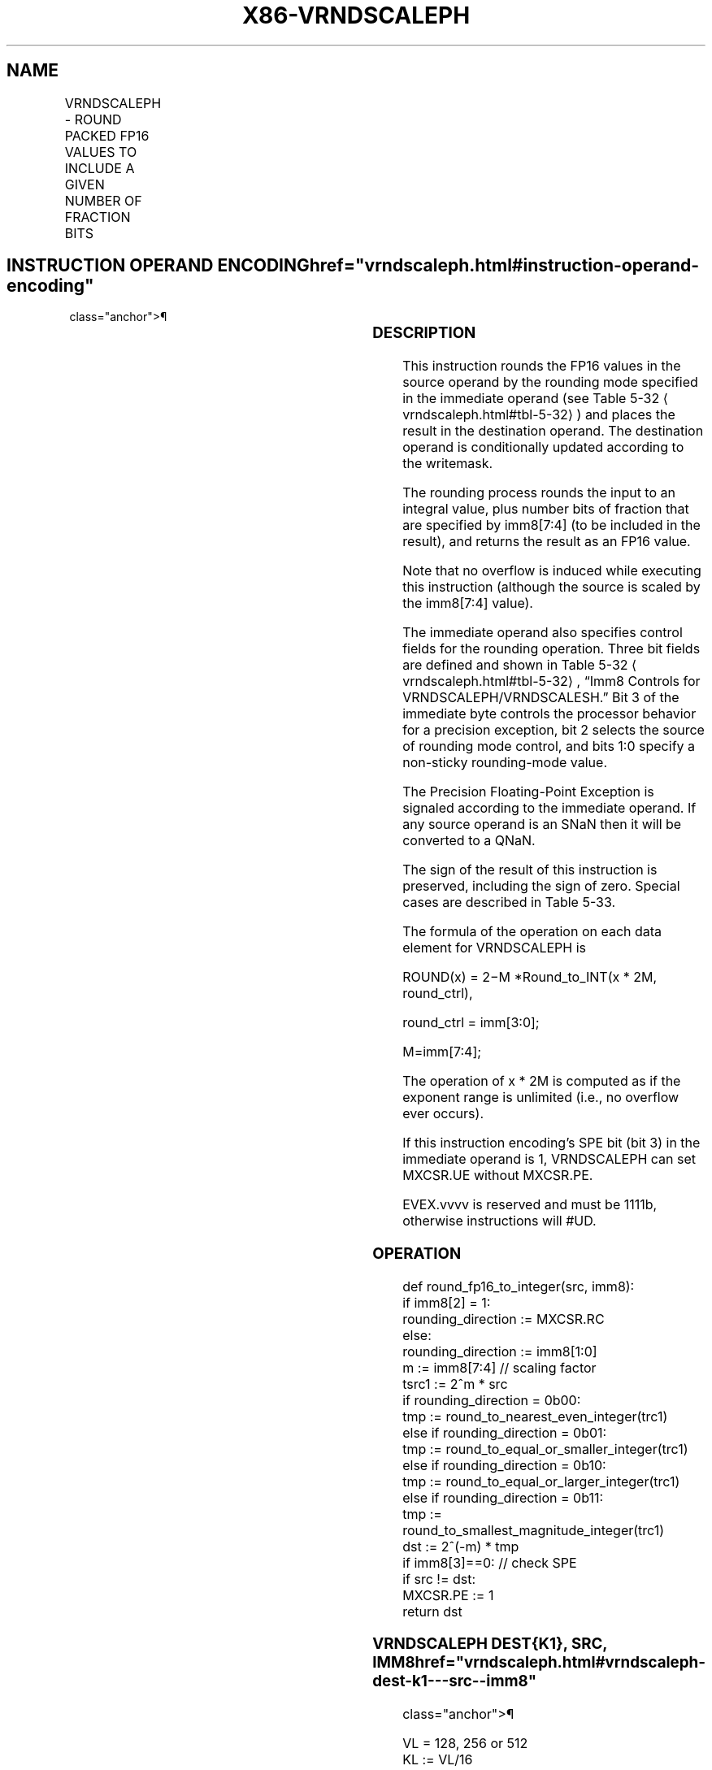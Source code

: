 '\" t
.nh
.TH "X86-VRNDSCALEPH" "7" "December 2023" "Intel" "Intel x86-64 ISA Manual"
.SH NAME
VRNDSCALEPH - ROUND PACKED FP16 VALUES TO INCLUDE A GIVEN NUMBER OF FRACTION BITS
.TS
allbox;
l l l l l 
l l l l l .
\fBInstruction En bit Mode Flag Support Instruction En bit Mode Flag Support 64/32 CPUID Feature Instruction En bit Mode Flag CPUID Feature Instruction En bit Mode Flag Op/ 64/32 CPUID Feature Instruction En bit Mode Flag 64/32 CPUID Feature Instruction En bit Mode Flag CPUID Feature Instruction En bit Mode Flag Op/ 64/32 CPUID Feature\fP	\fB\fP	\fBSupport\fP	\fB\fP	\fBDescription\fP
T{
EVEX.128.NP.0F3A.W0 08 /r /ib VRNDSCALEPH xmm1{k1}{z}, xmm2/m128/m16bcst, imm8
T}	A	V/V	AVX512-FP16 AVX512VL	T{
Round packed FP16 values in xmm2/m128/m16bcst to a number of fraction bits specified by the imm8 field. Store the result in xmm1 subject to writemask k1.
T}
T{
EVEX.256.NP.0F3A.W0 08 /r /ib VRNDSCALEPH ymm1{k1}{z}, ymm2/m256/m16bcst, imm8
T}	A	V/V	AVX512-FP16 AVX512VL	T{
Round packed FP16 values in ymm2/m256/m16bcst to a number of fraction bits specified by the imm8 field. Store the result in ymm1 subject to writemask k1.
T}
T{
EVEX.512.NP.0F3A.W0 08 /r /ib VRNDSCALEPH zmm1{k1}{z}, zmm2/m512/m16bcst {sae}, imm8
T}	A	V/V	AVX512-FP16	T{
Round packed FP16 values in zmm2/m512/m16bcst to a number of fraction bits specified by the imm8 field. Store the result in zmm1 subject to writemask k1.
T}
.TE

.SH INSTRUCTION OPERAND ENCODING  href="vrndscaleph.html#instruction-operand-encoding"
class="anchor">¶

.TS
allbox;
l l l l l l 
l l l l l l .
\fBOp/En\fP	\fBTuple\fP	\fBOperand 1\fP	\fBOperand 2\fP	\fBOperand 3\fP	\fBOperand 4\fP
A	Full	ModRM:reg (w)	ModRM:r/m (r)	imm8 (r)	N/A
.TE

.SS DESCRIPTION
This instruction rounds the FP16 values in the source operand by the
rounding mode specified in the immediate operand (see Table
5-32
\[la]vrndscaleph.html#tbl\-5\-32\[ra]) and places the result in the
destination operand. The destination operand is conditionally updated
according to the writemask.

.PP
The rounding process rounds the input to an integral value, plus number
bits of fraction that are specified by imm8[7:4] (to be included in
the result), and returns the result as an FP16 value.

.PP
Note that no overflow is induced while executing this instruction
(although the source is scaled by the imm8[7:4] value).

.PP
The immediate operand also specifies control fields for the rounding
operation. Three bit fields are defined and shown in Table
5-32
\[la]vrndscaleph.html#tbl\-5\-32\[ra], “Imm8 Controls for
VRNDSCALEPH/VRNDSCALESH.” Bit 3 of the immediate byte controls the
processor behavior for a precision exception, bit 2 selects the source
of rounding mode control, and bits 1:0 specify a non-sticky
rounding-mode value.

.PP
The Precision Floating-Point Exception is signaled according to the
immediate operand. If any source operand is an SNaN then it will be
converted to a QNaN.

.PP
The sign of the result of this instruction is preserved, including the
sign of zero. Special cases are described in Table 5-33.

.PP
The formula of the operation on each data element for VRNDSCALEPH is

.PP
ROUND(x) = 2−M *Round_to_INT(x * 2M,
round_ctrl),

.PP
round_ctrl = imm[3:0];

.PP
M=imm[7:4];

.PP
The operation of x * 2M is computed as if the exponent range
is unlimited (i.e., no overflow ever occurs).

.PP
If this instruction encoding’s SPE bit (bit 3) in the immediate operand
is 1, VRNDSCALEPH can set MXCSR.UE without MXCSR.PE.

.PP
EVEX.vvvv is reserved and must be 1111b, otherwise instructions will
#UD.

.SS OPERATION
.EX
def round_fp16_to_integer(src, imm8):
    if imm8[2] = 1:
        rounding_direction := MXCSR.RC
    else:
        rounding_direction := imm8[1:0]
    m := imm8[7:4] // scaling factor
    tsrc1 := 2^m * src
    if rounding_direction = 0b00:
        tmp := round_to_nearest_even_integer(trc1)
    else if rounding_direction = 0b01:
        tmp := round_to_equal_or_smaller_integer(trc1)
    else if rounding_direction = 0b10:
        tmp := round_to_equal_or_larger_integer(trc1)
    else if rounding_direction = 0b11:
        tmp := round_to_smallest_magnitude_integer(trc1)
    dst := 2^(-m) * tmp
    if imm8[3]==0: // check SPE
        if src != dst:
            MXCSR.PE := 1
    return dst
.EE

.SS VRNDSCALEPH DEST{K1}, SRC, IMM8  href="vrndscaleph.html#vrndscaleph-dest-k1---src--imm8"
class="anchor">¶

.EX
VL = 128, 256 or 512
KL := VL/16
FOR i := 0 to KL-1:
    IF k1[i] or *no writemask*:
        IF SRC is memory and (EVEX.b = 1):
            tsrc := src.fp16[0]
        ELSE:
            tsrc := src.fp16[i]
        DEST.fp16[i] := round_fp16_to_integer(tsrc, imm8)
    ELSE IF *zeroing*:
        DEST.fp16[i] := 0
    //else DEST.fp16[i] remains unchanged
DEST[MAXVL-1:VL] := 0
.EE

.SS INTEL C/C++ COMPILER INTRINSIC EQUIVALENT  href="vrndscaleph.html#intel-c-c++-compiler-intrinsic-equivalent"
class="anchor">¶

.EX
VRNDSCALEPH __m128h _mm_mask_roundscale_ph (__m128h src, __mmask8 k, __m128h a, int imm8);

VRNDSCALEPH __m128h _mm_maskz_roundscale_ph (__mmask8 k, __m128h a, int imm8);

VRNDSCALEPH __m128h _mm_roundscale_ph (__m128h a, int imm8);

VRNDSCALEPH __m256h _mm256_mask_roundscale_ph (__m256h src, __mmask16 k, __m256h a, int imm8);

VRNDSCALEPH __m256h _mm256_maskz_roundscale_ph (__mmask16 k, __m256h a, int imm8);

VRNDSCALEPH __m256h _mm256_roundscale_ph (__m256h a, int imm8);

VRNDSCALEPH __m512h _mm512_mask_roundscale_ph (__m512h src, __mmask32 k, __m512h a, int imm8);

VRNDSCALEPH __m512h _mm512_maskz_roundscale_ph (__mmask32 k, __m512h a, int imm8);

VRNDSCALEPH __m512h _mm512_roundscale_ph (__m512h a, int imm8);

VRNDSCALEPH __m512h _mm512_mask_roundscale_round_ph (__m512h src, __mmask32 k, __m512h a, int imm8, const int sae);

VRNDSCALEPH __m512h _mm512_maskz_roundscale_round_ph (__mmask32 k, __m512h a, int imm8, const int sae);

VRNDSCALEPH __m512h _mm512_roundscale_round_ph (__m512h a, int imm8, const int sae);
.EE

.SS SIMD FLOATING-POINT EXCEPTIONS  href="vrndscaleph.html#simd-floating-point-exceptions"
class="anchor">¶

.PP
Invalid, Underflow, Precision.

.SS OTHER EXCEPTIONS
EVEX-encoded instruction, see Table
2-46, “Type E2 Class Exception Conditions.”

.SH COLOPHON
This UNOFFICIAL, mechanically-separated, non-verified reference is
provided for convenience, but it may be
incomplete or
broken in various obvious or non-obvious ways.
Refer to Intel® 64 and IA-32 Architectures Software Developer’s
Manual
\[la]https://software.intel.com/en\-us/download/intel\-64\-and\-ia\-32\-architectures\-sdm\-combined\-volumes\-1\-2a\-2b\-2c\-2d\-3a\-3b\-3c\-3d\-and\-4\[ra]
for anything serious.

.br
This page is generated by scripts; therefore may contain visual or semantical bugs. Please report them (or better, fix them) on https://github.com/MrQubo/x86-manpages.

